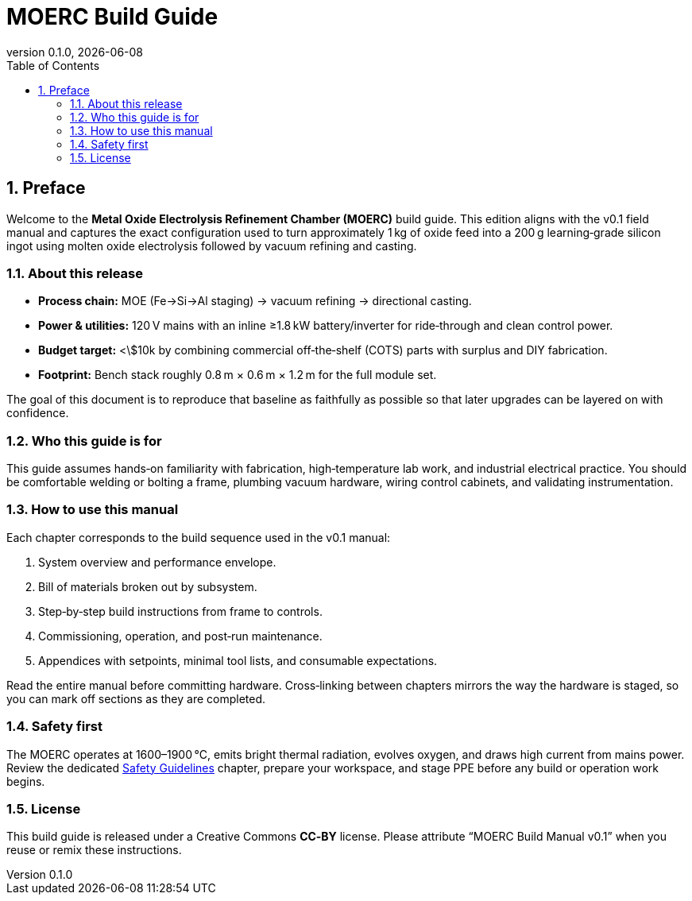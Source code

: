 = MOERC Build Guide
:doctype: book
:revnumber: 0.1.0
:revdate: {docdate}
:sectnums:
:toc: left

== Preface

Welcome to the **Metal Oxide Electrolysis Refinement Chamber (MOERC)** build guide. This edition aligns with the v0.1 field manual and captures the exact configuration used to turn approximately 1 kg of oxide feed into a 200 g learning‑grade silicon ingot using molten oxide electrolysis followed by vacuum refining and casting.

=== About this release

* **Process chain:** MOE (Fe→Si→Al staging) → vacuum refining → directional casting.
* **Power & utilities:** 120 V mains with an inline ≥1.8 kW battery/inverter for ride‑through and clean control power.
* **Budget target:** <\$10k by combining commercial off‑the‑shelf (COTS) parts with surplus and DIY fabrication.
* **Footprint:** Bench stack roughly 0.8 m × 0.6 m × 1.2 m for the full module set.

The goal of this document is to reproduce that baseline as faithfully as possible so that later upgrades can be layered on with confidence.

=== Who this guide is for

This guide assumes hands‑on familiarity with fabrication, high‑temperature lab work, and industrial electrical practice. You should be comfortable welding or bolting a frame, plumbing vacuum hardware, wiring control cabinets, and validating instrumentation.

=== How to use this manual

Each chapter corresponds to the build sequence used in the v0.1 manual:

. System overview and performance envelope.
. Bill of materials broken out by subsystem.
. Step‑by‑step build instructions from frame to controls.
. Commissioning, operation, and post‑run maintenance.
. Appendices with setpoints, minimal tool lists, and consumable expectations.

Read the entire manual before committing hardware. Cross‑linking between chapters mirrors the way the hardware is staged, so you can mark off sections as they are completed.

=== Safety first

The MOERC operates at 1600–1900 °C, emits bright thermal radiation, evolves oxygen, and draws high current from mains power. Review the dedicated xref:safety.adoc[Safety Guidelines] chapter, prepare your workspace, and stage PPE before any build or operation work begins.

=== License

This build guide is released under a Creative Commons **CC‑BY** license. Please attribute “MOERC Build Manual v0.1” when you reuse or remix these instructions.
